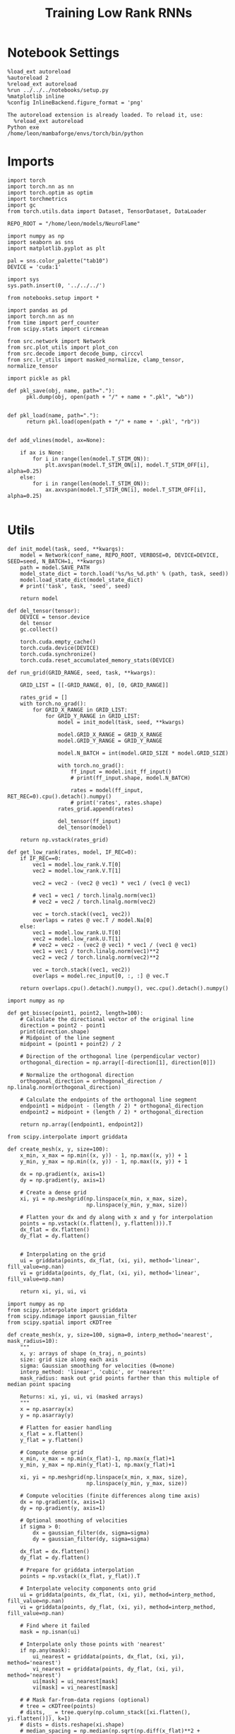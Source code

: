 #+Startup: fold
#+TITLE: Training Low Rank RNNs
#+PROPERTY: header-args:ipython :results both :exports both :async yes :session dual_flow :kernel torch :exports results :output-dir ./figures/flow :file (lc/org-babel-tangle-figure-filename)

* Notebook Settings

#+begin_src ipython :tangle no
%load_ext autoreload
%autoreload 2
%reload_ext autoreload
%run ../../../notebooks/setup.py
%matplotlib inline
%config InlineBackend.figure_format = 'png'
#+end_src

#+RESULTS:
: The autoreload extension is already loaded. To reload it, use:
:   %reload_ext autoreload
: Python exe
: /home/leon/mambaforge/envs/torch/bin/python

#+RESULTS:

: The autoreload extension is already loaded. To reload it, use:
:   %reload_ext autoreload
: Python exe
: /home/leon/mambaforge/envs/torch/bin/python

* Imports

#+begin_src ipython
import torch
import torch.nn as nn
import torch.optim as optim
import torchmetrics
import gc
from torch.utils.data import Dataset, TensorDataset, DataLoader

REPO_ROOT = "/home/leon/models/NeuroFlame"

import numpy as np
import seaborn as sns
import matplotlib.pyplot as plt

pal = sns.color_palette("tab10")
DEVICE = 'cuda:1'
#+end_src

#+RESULTS:

#+begin_src ipython
import sys
sys.path.insert(0, '../../../')

from notebooks.setup import *

import pandas as pd
import torch.nn as nn
from time import perf_counter
from scipy.stats import circmean

from src.network import Network
from src.plot_utils import plot_con
from src.decode import decode_bump, circcvl
from src.lr_utils import masked_normalize, clamp_tensor, normalize_tensor
#+end_src

#+RESULTS:
: Python exe
: /home/leon/mambaforge/envs/torch/bin/python

#+begin_src ipython :tangle ../src/torch/utils.py
import pickle as pkl

def pkl_save(obj, name, path="."):
      pkl.dump(obj, open(path + "/" + name + ".pkl", "wb"))


def pkl_load(name, path="."):
      return pkl.load(open(path + "/" + name + '.pkl', "rb"))

#+end_src

#+RESULTS:

#+begin_src ipython
def add_vlines(model, ax=None):

    if ax is None:
        for i in range(len(model.T_STIM_ON)):
            plt.axvspan(model.T_STIM_ON[i], model.T_STIM_OFF[i], alpha=0.25)
    else:
        for i in range(len(model.T_STIM_ON)):
            ax.axvspan(model.T_STIM_ON[i], model.T_STIM_OFF[i], alpha=0.25)

#+end_src

#+RESULTS:

* Utils

#+begin_src ipython
def init_model(task, seed, **kwargs):
    model = Network(conf_name, REPO_ROOT, VERBOSE=0, DEVICE=DEVICE, SEED=seed, N_BATCH=1, **kwargs)
    path = model.SAVE_PATH
    model_state_dict = torch.load('%s/%s_%d.pth' % (path, task, seed))
    model.load_state_dict(model_state_dict)
    # print('task', task, 'seed', seed)

    return model
#+end_src

#+RESULTS:

#+begin_src ipython
def del_tensor(tensor):
    DEVICE = tensor.device
    del tensor
    gc.collect()

    torch.cuda.empty_cache()
    torch.cuda.device(DEVICE)
    torch.cuda.synchronize()
    torch.cuda.reset_accumulated_memory_stats(DEVICE)
#+end_src

#+RESULTS:

#+begin_src ipython
def run_grid(GRID_RANGE, seed, task, **kwargs):

    GRID_LIST = [[-GRID_RANGE, 0], [0, GRID_RANGE]]

    rates_grid = []
    with torch.no_grad():
        for GRID_X_RANGE in GRID_LIST:
            for GRID_Y_RANGE in GRID_LIST:
                model = init_model(task, seed, **kwargs)

                model.GRID_X_RANGE = GRID_X_RANGE
                model.GRID_Y_RANGE = GRID_Y_RANGE

                model.N_BATCH = int(model.GRID_SIZE * model.GRID_SIZE)

                with torch.no_grad():
                    ff_input = model.init_ff_input()
                    # print(ff_input.shape, model.N_BATCH)

                    rates = model(ff_input, RET_REC=0).cpu().detach().numpy()
                    # print('rates', rates.shape)
                rates_grid.append(rates)

                del_tensor(ff_input)
                del_tensor(model)

    return np.vstack(rates_grid)
#+end_src

#+RESULTS:

#+begin_src ipython
def get_low_rank(rates, model, IF_REC=0):
    if IF_REC==0:
        vec1 = model.low_rank.V.T[0]
        vec2 = model.low_rank.V.T[1]

        vec2 = vec2 - (vec2 @ vec1) * vec1 / (vec1 @ vec1)

        # vec1 = vec1 / torch.linalg.norm(vec1)
        # vec2 = vec2 / torch.linalg.norm(vec2)

        vec = torch.stack((vec1, vec2))
        overlaps = rates @ vec.T / model.Na[0]
    else:
        vec1 = model.low_rank.U.T[0]
        vec2 = model.low_rank.U.T[1]
        # vec2 = vec2 - (vec2 @ vec1) * vec1 / (vec1 @ vec1)
        vec1 = vec1 / torch.linalg.norm(vec1)**2
        vec2 = vec2 / torch.linalg.norm(vec2)**2

        vec = torch.stack((vec1, vec2))
        overlaps = model.rec_input[0, :, :] @ vec.T

    return overlaps.cpu().detach().numpy(), vec.cpu().detach().numpy()
#+end_src

#+RESULTS:

#+begin_src ipython
import numpy as np

def get_bissec(point1, point2, length=100):
    # Calculate the directional vector of the original line
    direction = point2 - point1
    print(direction.shape)
    # Midpoint of the line segment
    midpoint = (point1 + point2) / 2

    # Direction of the orthogonal line (perpendicular vector)
    orthogonal_direction = np.array([-direction[1], direction[0]])

    # Normalize the orthogonal direction
    orthogonal_direction = orthogonal_direction / np.linalg.norm(orthogonal_direction)

    # Calculate the endpoints of the orthogonal line segment
    endpoint1 = midpoint - (length / 2) * orthogonal_direction
    endpoint2 = midpoint + (length / 2) * orthogonal_direction

    return np.array([endpoint1, endpoint2])
#+end_src

#+RESULTS:

#+begin_src ipython
from scipy.interpolate import griddata

def create_mesh(x, y, size=100):
    x_min, x_max = np.min((x, y)) - 1, np.max((x, y)) + 1
    y_min, y_max = np.min((x, y)) - 1, np.max((x, y)) + 1

    dx = np.gradient(x, axis=1)
    dy = np.gradient(y, axis=1)

    # Create a dense grid
    xi, yi = np.meshgrid(np.linspace(x_min, x_max, size),
                         np.linspace(y_min, y_max, size))

    # Flatten your dx and dy along with x and y for interpolation
    points = np.vstack((x.flatten(), y.flatten())).T
    dx_flat = dx.flatten()
    dy_flat = dy.flatten()


    # Interpolating on the grid
    ui = griddata(points, dx_flat, (xi, yi), method='linear', fill_value=np.nan)
    vi = griddata(points, dy_flat, (xi, yi), method='linear', fill_value=np.nan)

    return xi, yi, ui, vi
#+end_src

#+RESULTS:

#+begin_src ipython
import numpy as np
from scipy.interpolate import griddata
from scipy.ndimage import gaussian_filter
from scipy.spatial import cKDTree

def create_mesh(x, y, size=100, sigma=0, interp_method='nearest', mask_radius=10):
    """
    x, y: arrays of shape (n_traj, n_points)
    size: grid size along each axis
    sigma: Gaussian smoothing for velocities (0=none)
    interp_method: 'linear', 'cubic', or 'nearest'
    mask_radius: mask out grid points farther than this multiple of median point spacing

    Returns: xi, yi, ui, vi (masked arrays)
    """
    x = np.asarray(x)
    y = np.asarray(y)

    # Flatten for easier handling
    x_flat = x.flatten()
    y_flat = y.flatten()

    # Compute dense grid
    x_min, x_max = np.min(x_flat)-1, np.max(x_flat)+1
    y_min, y_max = np.min(y_flat)-1, np.max(y_flat)+1

    xi, yi = np.meshgrid(np.linspace(x_min, x_max, size),
                         np.linspace(y_min, y_max, size))

    # Compute velocities (finite differences along time axis)
    dx = np.gradient(x, axis=1)
    dy = np.gradient(y, axis=1)

    # Optional smoothing of velocities
    if sigma > 0:
        dx = gaussian_filter(dx, sigma=sigma)
        dy = gaussian_filter(dy, sigma=sigma)

    dx_flat = dx.flatten()
    dy_flat = dy.flatten()

    # Prepare for griddata interpolation
    points = np.vstack((x_flat, y_flat)).T

    # Interpolate velocity components onto grid
    ui = griddata(points, dx_flat, (xi, yi), method=interp_method, fill_value=np.nan)
    vi = griddata(points, dy_flat, (xi, yi), method=interp_method, fill_value=np.nan)

    # Find where it failed
    mask = np.isnan(ui)

    # Interpolate only those points with 'nearest'
    if np.any(mask):
        ui_nearest = griddata(points, dx_flat, (xi, yi), method='nearest')
        vi_nearest = griddata(points, dy_flat, (xi, yi), method='nearest')
        ui[mask] = ui_nearest[mask]
        vi[mask] = vi_nearest[mask]

    # # Mask far-from-data regions (optional)
    # tree = cKDTree(points)
    # dists, _ = tree.query(np.column_stack([xi.flatten(), yi.flatten()]), k=1)
    # dists = dists.reshape(xi.shape)
    # median_spacing = np.median(np.sqrt(np.diff(x_flat)**2 + np.diff(y_flat)**2))
    # mask = dists > (mask_radius * median_spacing)
    # ui = np.ma.masked_where(mask, ui)
    # vi = np.ma.masked_where(mask, vi)

    return xi, yi, ui, vi
#+end_src

#+RESULTS:

#+begin_src ipython
import matplotlib as mpl

def plot_field(overlaps, ax, window, IF_FP=0, task=0, GRID_TEST=0):
    x = overlaps[:, window:, 0]
    y = overlaps[:, window:, 1]

    xi, yi, ui, vi = create_mesh(x, y, size=300)
    speed = np.sqrt(ui**2+vi**2)
    speed = (speed - np.mean(speed)) / (np.std(speed) + 1e-6)

    center, center_ = get_fp(overlaps, window, task, GRID_TEST=GRID_TEST)
    ax.plot(center.T[0], center.T[1], 'o', color='k', ms=14)
    if GRID_TEST is not None:
        ax.plot(center_.T[0], center_.T[1], 'o', color='w', ms=14)

    vmin, vmax = np.nanpercentile(speed, [5, 95])
    norm = mpl.colors.Normalize(vmin, vmax)

    heatmap = ax.streamplot(xi, yi, ui, vi, density=0.5, arrowsize=1.5, norm=norm, color='w')
    heatmap = ax.pcolormesh(xi, yi, speed, cmap='coolwarm', shading='gouraud', norm=norm)
    # heatmap = ax.imshow(speed, extent=(yi.min(), yi.max(), yi.min(), yi.max()), cmap='jet', norm=norm, origin='lower', aspect='auto')

    # ax.set_aspect('equal')
    # ax.set_xlim([yi.min(), yi.max()])
    # ax.set_ylim([yi.min(), yi.max()])

    # cbar = plt.colorbar(heatmap, ax=ax)
    # cbar.set_label('Norm. Speed')

    ax.set_xlabel('A/B Overlap')
    ax.set_ylabel('Choice Overlap')
#+end_src

#+RESULTS:

#+begin_src ipython
def save_fig(figname, GRID_TEST):

    if GRID_TEST==4:
        plt.savefig('../figures/flow/%s_test_C_%d.png' % (figname, seed), dpi=300)
    elif GRID_TEST==9:
        plt.savefig('../figures/flow/%s_test_D_%d.png' % (figname, seed), dpi=300)
    elif GRID_TEST==1:
        plt.savefig('../figures/flow/%s_go_%d.png' % (figname, seed), dpi=300)
    elif GRID_TEST==6:
        plt.savefig('../figures/flow/%s_nogo_%d.png' % (figname, seed), dpi=300)
    elif GRID_TEST==0:
        plt.savefig('../figures/flow/%s_sample_A_%d.png' % (figname, seed), dpi=300)
    elif GRID_TEST==5:
        plt.savefig('../figures/flow/%s_sample_B_%d.png' % (figname, seed), dpi=300)
    else:
        plt.savefig('../figures/flow/%s_%d.png' % (figname, seed), dpi=300)

   #+end_src

#+RESULTS:

#+begin_src ipython
from scipy.ndimage import map_coordinates

def integrate_to_attractor(xi, yi, ui, vi, attractors, n_steps=500, dt=0.05, tol=1e-2):
    """
    For each mesh point, integrate its trajectory and assign the attractor (index) it converges to.
    Returns: basin_map (shape of xi), index to attractor for each gridpoint.
    """
    shape = xi.shape
    positions = np.stack([xi.flatten(), yi.flatten()], axis=1)
    basin_idx = np.full(positions.shape[0], -1, dtype=int)

    # Make interpolators for u,v
    def interp_field(pos, field):
        # input pos: Nx2, field: mesh
        coords = [
            (pos[:,1] - yi[0,0]) / (yi[0,-1] - yi[0,0]) * (yi.shape[1]-1),
            (pos[:,0] - xi[0,0]) / (xi[-1,0] - xi[0,0]) * (xi.shape[0]-1)
        ]
        # Reversed axes, order is (y, x)
        return map_coordinates(field.T, coords, order=1, mode='nearest')

    # For each gridpoint, integrate until close to attractor or steps end
    curr = positions.copy()
    for step in range(n_steps):
        if np.all(basin_idx >= 0):
            break
        not_assigned = (basin_idx < 0)
        u_ = interp_field(curr[not_assigned], ui)
        v_ = interp_field(curr[not_assigned], vi)
        curr[not_assigned,0] += dt * u_
        curr[not_assigned,1] += dt * v_

        # Check for proximity to attractors
        for i, fp in enumerate(attractors):
            dists = np.linalg.norm(curr[not_assigned] - fp, axis=1)
            close = dists < tol
            basin_idx[not_assigned.nonzero()[0][close]] = i

    basin_map = basin_idx.reshape(shape)
    return basin_map
#+end_src

#+RESULTS:

* Model

#+begin_src ipython
REPO_ROOT = "/home/leon/models/NeuroFlame"
conf_name = "train_dual.yml"
DEVICE = 'cuda:1'
#+end_src

#+RESULTS:

#+begin_src ipython
kwargs = {
    'DURATION': 20.0,
    'TASK': 'dual_flow',
    'T_STIM_ON': [1.0, 2.0],
    'T_STIM_OFF': [2.0, 300.0],
    'I0': [1.0, 1.0],
    'GRID_SIZE': 10,
    'GRID_TEST': 4, # here
    'GRID_INPUT': 0,
    'IF_OPTO': 0
}
#+end_src

#+RESULTS:

#+begin_src ipython
tasks = ['dpa']
tasks = ['dpa', 'dual_naive', 'dual_train']
seed = 3
GRID_RANGE = 0.2
#+end_src

#+RESULTS:

* Flow

#+begin_src ipython
rates = []
for task in tasks:
        rates.append(run_grid(GRID_RANGE, seed, task, **kwargs))
rates = np.array(rates)
#+end_src

#+RESULTS:

#+begin_src ipython
rates_tensor = torch.tensor(rates).to(DEVICE)
print(rates_tensor.shape)
#+end_src

#+RESULTS:
: torch.Size([3, 400, 201, 750])

#+begin_src ipython
model = init_model(task, seed, **kwargs)
overlaps, vec = get_low_rank(rates_tensor, model, IF_REC=0)
print(overlaps.shape)

window = int((model.N_STIM_OFF[0] - model.N_STEADY) / model.N_WINDOW) + 1

# ff_overlaps = ff_input[..., model.N_STEADY: , model.slices[0]] @ vec.T
# ff_overlaps = ff_overlaps[:, ::10]
# print(overlaps.shape, ff_overlaps.shape)
#+end_src

#+RESULTS:
: (3, 400, 201, 2)

* Field

#+begin_src ipython
from sklearn.cluster import KMeans
def get_fp(overlaps, window, task, GRID_TEST=None, x=None, y=None):
    kmeans = KMeans(n_clusters=5, random_state=None)

    if x is None:
        x = overlaps[:, window:, 0]
        y = overlaps[:, window:, 1]

    x_fp = x[:, -1]
    y_fp = y[:, -1]
    fp = np.stack((x_fp, y_fp)).T

    # print(fp.shape)
    kmeans.fit(fp)
    center = np.array(kmeans.cluster_centers_)
    center_ = []

    if GRID_TEST is None:
        pkl_save(center, 'center_%s' % task, path="/home/leon/")
    else:
        center_ = pkl_load('center_%s' % task, path="/home/leon/")

    return center, center_
#+end_src

#+RESULTS:

#+begin_src  ipython
fig, ax = plt.subplots(1, len(tasks), figsize=[len(tasks) * width, width])

for i in range(len(tasks)):
    plot_field(overlaps[i], ax[i], window, IF_FP=1, task=i, GRID_TEST=model.GRID_TEST)

save_fig('flow_field', GRID_TEST=model.GRID_TEST)
plt.show()
#+end_src

#+RESULTS:
[[./figures/flow/figure_22.png]]

#+begin_src ipython

#+end_src

#+RESULTS:
